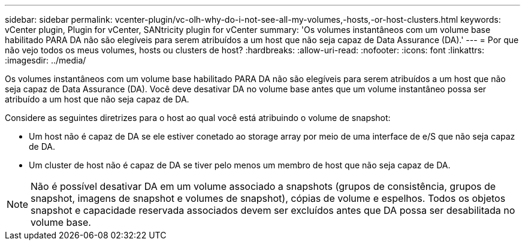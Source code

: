 ---
sidebar: sidebar 
permalink: vcenter-plugin/vc-olh-why-do-i-not-see-all-my-volumes,-hosts,-or-host-clusters.html 
keywords: vCenter plugin, Plugin for vCenter, SANtricity plugin for vCenter 
summary: 'Os volumes instantâneos com um volume base habilitado PARA DA não são elegíveis para serem atribuídos a um host que não seja capaz de Data Assurance (DA).' 
---
= Por que não vejo todos os meus volumes, hosts ou clusters de host?
:hardbreaks:
:allow-uri-read: 
:nofooter: 
:icons: font
:linkattrs: 
:imagesdir: ../media/


[role="lead"]
Os volumes instantâneos com um volume base habilitado PARA DA não são elegíveis para serem atribuídos a um host que não seja capaz de Data Assurance (DA). Você deve desativar DA no volume base antes que um volume instantâneo possa ser atribuído a um host que não seja capaz de DA.

Considere as seguintes diretrizes para o host ao qual você está atribuindo o volume de snapshot:

* Um host não é capaz de DA se ele estiver conetado ao storage array por meio de uma interface de e/S que não seja capaz de DA.
* Um cluster de host não é capaz de DA se tiver pelo menos um membro de host que não seja capaz de DA.



NOTE: Não é possível desativar DA em um volume associado a snapshots (grupos de consistência, grupos de snapshot, imagens de snapshot e volumes de snapshot), cópias de volume e espelhos. Todos os objetos snapshot e capacidade reservada associados devem ser excluídos antes que DA possa ser desabilitada no volume base.
